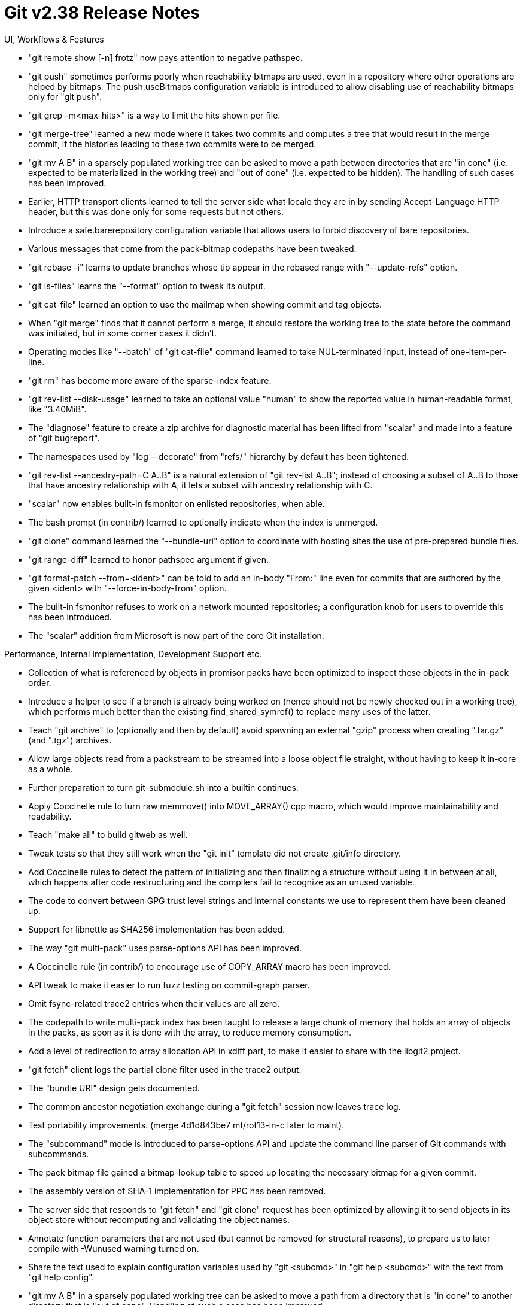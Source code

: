 Git v2.38 Release Notes
=======================

UI, Workflows & Features

 * "git remote show [-n] frotz" now pays attention to negative
   pathspec.

 * "git push" sometimes performs poorly when reachability bitmaps are
   used, even in a repository where other operations are helped by
   bitmaps.  The push.useBitmaps configuration variable is introduced
   to allow disabling use of reachability bitmaps only for "git push".

 * "git grep -m<max-hits>" is a way to limit the hits shown per file.

 * "git merge-tree" learned a new mode where it takes two commits and
   computes a tree that would result in the merge commit, if the
   histories leading to these two commits were to be merged.

 * "git mv A B" in a sparsely populated working tree can be asked to
   move a path between directories that are "in cone" (i.e. expected
   to be materialized in the working tree) and "out of cone"
   (i.e. expected to be hidden).  The handling of such cases has been
   improved.

 * Earlier, HTTP transport clients learned to tell the server side
   what locale they are in by sending Accept-Language HTTP header, but
   this was done only for some requests but not others.

 * Introduce a safe.barerepository configuration variable that
   allows users to forbid discovery of bare repositories.

 * Various messages that come from the pack-bitmap codepaths have been
   tweaked.

 * "git rebase -i" learns to update branches whose tip appear in the
   rebased range with "--update-refs" option.

 * "git ls-files" learns the "--format" option to tweak its output.

 * "git cat-file" learned an option to use the mailmap when showing
   commit and tag objects.

 * When "git merge" finds that it cannot perform a merge, it should
   restore the working tree to the state before the command was
   initiated, but in some corner cases it didn't.

 * Operating modes like "--batch" of "git cat-file" command learned to
   take NUL-terminated input, instead of one-item-per-line.

 * "git rm" has become more aware of the sparse-index feature.

 * "git rev-list --disk-usage" learned to take an optional value
   "human" to show the reported value in human-readable format, like
   "3.40MiB".

 * The "diagnose" feature to create a zip archive for diagnostic
   material has been lifted from "scalar" and made into a feature of
   "git bugreport".

 * The namespaces used by "log --decorate" from "refs/" hierarchy by
   default has been tightened.

 * "git rev-list --ancestry-path=C A..B" is a natural extension of
   "git rev-list A..B"; instead of choosing a subset of A..B to those
   that have ancestry relationship with A, it lets a subset with
   ancestry relationship with C.

 * "scalar" now enables built-in fsmonitor on enlisted repositories,
   when able.

 * The bash prompt (in contrib/) learned to optionally indicate when
   the index is unmerged.

 * "git clone" command learned the "--bundle-uri" option to coordinate
   with hosting sites the use of pre-prepared bundle files.

 * "git range-diff" learned to honor pathspec argument if given.

 * "git format-patch --from=<ident>" can be told to add an in-body
   "From:" line even for commits that are authored by the given
   <ident> with "--force-in-body-from" option.

 * The built-in fsmonitor refuses to work on a network mounted
   repositories; a configuration knob for users to override this has
   been introduced.

 * The "scalar" addition from Microsoft is now part of the core Git
   installation.


Performance, Internal Implementation, Development Support etc.

 * Collection of what is referenced by objects in promisor packs have
   been optimized to inspect these objects in the in-pack order.

 * Introduce a helper to see if a branch is already being worked on
   (hence should not be newly checked out in a working tree), which
   performs much better than the existing find_shared_symref() to
   replace many uses of the latter.

 * Teach "git archive" to (optionally and then by default) avoid
   spawning an external "gzip" process when creating ".tar.gz" (and
   ".tgz") archives.

 * Allow large objects read from a packstream to be streamed into a
   loose object file straight, without having to keep it in-core as a
   whole.

 * Further preparation to turn git-submodule.sh into a builtin
   continues.

 * Apply Coccinelle rule to turn raw memmove() into MOVE_ARRAY() cpp
   macro, which would improve maintainability and readability.

 * Teach "make all" to build gitweb as well.

 * Tweak tests so that they still work when the "git init" template
   did not create .git/info directory.

 * Add Coccinelle rules to detect the pattern of initializing and then
   finalizing a structure without using it in between at all, which
   happens after code restructuring and the compilers fail to
   recognize as an unused variable.

 * The code to convert between GPG trust level strings and internal
   constants we use to represent them have been cleaned up.

 * Support for libnettle as SHA256 implementation has been added.

 * The way "git multi-pack" uses parse-options API has been improved.

 * A Coccinelle rule (in contrib/) to encourage use of COPY_ARRAY
   macro has been improved.

 * API tweak to make it easier to run fuzz testing on commit-graph parser.

 * Omit fsync-related trace2 entries when their values are all zero.

 * The codepath to write multi-pack index has been taught to release a
   large chunk of memory that holds an array of objects in the packs,
   as soon as it is done with the array, to reduce memory consumption.

 * Add a level of redirection to array allocation API in xdiff part,
   to make it easier to share with the libgit2 project.

 * "git fetch" client logs the partial clone filter used in the trace2
   output.

 * The "bundle URI" design gets documented.

 * The common ancestor negotiation exchange during a "git fetch"
   session now leaves trace log.

 * Test portability improvements.
   (merge 4d1d843be7 mt/rot13-in-c later to maint).

 * The "subcommand" mode is introduced to parse-options API and update
   the command line parser of Git commands with subcommands.

 * The pack bitmap file gained a bitmap-lookup table to speed up
   locating the necessary bitmap for a given commit.

 * The assembly version of SHA-1 implementation for PPC has been
   removed.

 * The server side that responds to "git fetch" and "git clone"
   request has been optimized by allowing it to send objects in its
   object store without recomputing and validating the object names.

 * Annotate function parameters that are not used (but cannot be
   removed for structural reasons), to prepare us to later compile
   with -Wunused warning turned on.

 * Share the text used to explain configuration variables used by "git
   <subcmd>" in "git help <subcmd>" with the text from "git help config".

 * "git mv A B" in a sparsely populated working tree can be asked to
   move a path from a directory that is "in cone" to another directory
   that is "out of cone".  Handling of such a case has been improved.

 * The chainlint script for our tests has been revamped.


Fixes since v2.37
-----------------

 * Rewrite of "git add -i" in C that appeared in Git 2.25 didn't
   correctly record a removed file to the index, which was fixed.

 * Certain diff options are currently ignored when combined-diff is
   shown; mark them as incompatible with the feature.

 * Adjust technical/bitmap-format to be formatted by AsciiDoc, and
   add some missing information to the documentation.

 * Fixes for tests when the source directory has unusual characters in
   its path, e.g. whitespaces, double-quotes, etc.

 * "git mktree --missing" lazily fetched objects that are missing from
   the local object store, which was totally unnecessary for the purpose
   of creating the tree object(s) from its input.

 * Give _() markings to fatal/warning/usage: labels that are shown in
   front of these messages.

 * References to commands-to-be-typed-literally in "git rebase"
   documentation mark-up have been corrected.

 * In a non-bare repository, the behavior of Git when the
   core.worktree configuration variable points at a directory that has
   a repository as its subdirectory, regressed in Git 2.27 days.

 * Recent update to vimdiff layout code has been made more robust
   against different end-user vim settings.

 * Plug various memory leaks, both in the main code and in test-tool
   commands.

 * Fixes a long-standing corner case bug around directory renames in
   the merge-ort strategy.

 * The resolve-undo information in the index was not protected against
   GC, which has been corrected.

 * A corner case bug where lazily fetching objects from a promisor
   remote resulted in infinite recursion has been corrected.

 * "git clone" from a repository with some ref whose HEAD is unborn
   did not set the HEAD in the resulting repository correctly, which
   has been corrected.

 * An earlier attempt to plug leaks placed a clean-up label to jump to
   at a bogus place, which as been corrected.

 * Variable quoting fix in the vimdiff driver of "git mergetool"

 * "git shortlog -n" relied on the underlying qsort() to be stable,
   which shouldn't have.  Fixed.

 * A fix for a regression in test framework.

 * mkstemp() emulation on Windows has been improved.

 * Add missing documentation for "include" and "includeIf" features in
   "git config" file format, which incidentally teaches the command
   line completion to include them in its offerings.

 * Avoid "white/black-list" in documentation and code comments.

 * Workaround for a compiler warning against use of die() in
   osx-keychain (in contrib/).

 * Workaround for a false positive compiler warning.

 * "git p4" working on UTF-16 files on Windows did not implement
   CRLF-to-LF conversion correctly, which has been corrected.

 * "git p4" did not handle non-ASCII client name well, which has been
   corrected.

 * "rerere-train" script (in contrib/) used to honor commit.gpgSign
   while recreating the throw-away merges.

 * "git checkout" miscounted the paths it updated, which has been
   corrected.

 * Fix for a bug that makes write-tree to fail to write out a
   non-existent index as a tree, introduced in 2.37.

 * There was a bug in the codepath to upgrade generation information
   in commit-graph from v1 to v2 format, which has been corrected.

 * Gitweb had legacy URL shortener that is specific to the way
   projects hosted on kernel.org used to (but no longer) work, which
   has been removed.

 * Fix build procedure for Windows that uses CMake so that it can pick
   up the shell interpreter from local installation location.

 * Conditionally allow building Python interpreter on Windows

 * Fix to lstat() emulation on Windows.

 * Older gcc with -Wall complains about the universal zero initializer
   "struct s = { 0 };" idiom, which makes developers' lives
   inconvenient (as -Werror is enabled by DEVELOPER=YesPlease).  The
   build procedure has been tweaked to help these compilers.

 * Plug memory leaks in the failure code path in the "merge-ort" merge
   strategy backend.

 * "git symbolic-ref symref non..sen..se" is now diagnosed as an error.

 * A follow-up fix to a fix for a regression in 2.36 around hooks.

 * Avoid repeatedly running getconf to ask libc version in the test
   suite, and instead just as it once per script.

 * Platform-specific code that determines if a directory is OK to use
   as a repository has been taught to report more details, especially
   on Windows.

 * "vimdiff3" regression fix.

 * "git fsck" reads mode from tree objects but canonicalizes the mode
   before passing it to the logic to check object sanity, which has
   hid broken tree objects from the checking logic.  This has been
   corrected, but to help existing projects with broken tree objects
   that they cannot fix retroactively, the severity of anomalies this
   code detects has been demoted to "info" for now.

 * Fixes to sparse index compatibility work for "reset" and "checkout"
   commands.

 * An earlier optimization discarded a tree-object buffer that is
   still in use, which has been corrected.

 * Fix deadlocks between main Git process and subprocess spawned via
   the pipe_command() API, that can kill "git add -p" that was
   reimplemented in C recently.

 * The sequencer machinery translated messages left in the reflog by
   mistake, which has been corrected.

 * xcalloc(), imitating calloc(), takes "number of elements of the
   array", and "size of a single element", in this order.  A call that
   does not follow this ordering has been corrected.

 * The preload-index codepath made copies of pathspec to give to
   multiple threads, which were left leaked.

 * Update the version of Ubuntu used for GitHub Actions CI from 18.04
   to 22.04.

 * The auto-stashed local changes created by "git merge --autostash"
   was mixed into a conflicted state left in the working tree, which
   has been corrected.

 * Multi-pack index got corrupted when preferred pack changed from one
   pack to another in a certain way, which has been corrected.
   (merge 99e4d084ff tb/midx-with-changing-preferred-pack-fix later to maint).

 * The clean-up of temporary files created via mks_tempfile_dt() was
   racy and attempted to unlink() the leading directory when signals
   are involved, which has been corrected.
   (merge babe2e0559 rs/tempfile-cleanup-race-fix later to maint).

 * FreeBSD portability fix for "git maintenance" that spawns "crontab"
   to schedule tasks.
   (merge ee69e7884e bc/gc-crontab-fix later to maint).

 * Those who use diff-so-fancy as the diff-filter noticed a regression
   or two in the code that parses the diff output in the built-in
   version of "add -p", which has been corrected.
   (merge 0a101676e5 js/add-p-diff-parsing-fix later to maint).

 * Segfault fix-up to an earlier fix to the topic to teach "git reset"
   and "git checkout" work better in a sparse checkout.
   (merge 037f8ea6d9 vd/sparse-reset-checkout-fixes later to maint).

 * "git diff --no-index A B" managed its the pathnames of its two
   input files rather haphazardly, sometimes leaking them.  The
   command line argument processing has been straightened out to clean
   it up.
   (merge 2b43dd0eb5 rs/diff-no-index-cleanup later to maint).

 * "git rev-list --verify-objects" ought to inspect the contents of
   objects and notice corrupted ones, but it didn't when the commit
   graph is in use, which has been corrected.
   (merge b27ccae34b jk/rev-list-verify-objects-fix later to maint).

 * More fixes to "add -p"
   (merge 64ec8efb83 js/builtin-add-p-portability-fix later to maint).

 * The parser in the script interface to parse-options in "git
   rev-parse" has been updated to diagnose a bogus input correctly.
   (merge f20b9c36d0 ow/rev-parse-parseopt-fix later to maint).

 * The code that manages list-object-filter structure, used in partial
   clones, leaked the instances, which has been plugged.
   (merge 66eede4a37 jk/plug-list-object-filter-leaks later to maint).

 * Fix another UI regression in the reimplemented "add -p".
   (merge f6f0ee247f rs/add-p-worktree-mode-prompt-fix later to maint).

 * "git fetch" over protocol v2 sent an incorrect ref prefix request
   to the server and made "git pull" with configured fetch refspec
   that does not cover the remote branch to merge with fail, which has
   been corrected.
   (merge 49ca2fba39 jk/proto-v2-ref-prefix-fix later to maint).

 * A result from opendir() was leaking in the commit-graph expiration
   codepath, which has been plugged.
   (merge 12f1ae5324 ml/commit-graph-expire-dir-leak-fix later to maint).

 * Just like we have coding guidelines, we now have guidelines for
   reviewers.
   (merge e01b851923 vd/doc-reviewing-guidelines later to maint).

 * Other code cleanup, docfix, build fix, etc.
   (merge 77b9e85c0f vd/fix-perf-tests later to maint).
   (merge 0682bc43f5 jk/test-crontab-fixes later to maint).
   (merge b46dd1726c cc/doc-trailer-whitespace-rules later to maint).
